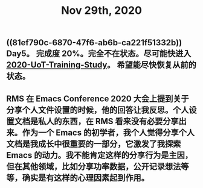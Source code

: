 #+TITLE: Nov 29th, 2020

** ((81ef790c-6870-47f6-ab6b-ca221f51332b))  Day5。 完成度 20%。完全不在状态。尽可能快进入 [[file:../20201128190712.org][2020-UoT-Training-Study]]。 希望能尽快恢复从前的状态。
** RMS 在 Emacs Conference 2020 大会上提到关于分享个人文件设置的时候，他的回答让我反思。个人设置文档是私人的东西，在 RMS 看来没有必要分享出来。作为一个 Emacs 的初学者，我个人觉得分享个人文档是我成长中很重要的一部分，它激发了我探索 Emacs 的动力。我不能肯定这样的分享行为是主因，但在其他领域，比如分享功率数据，公开记录想法等等，确实是有这样的心理因素起到作用。

